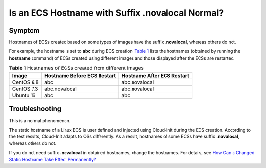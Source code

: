 Is an ECS Hostname with Suffix .novalocal Normal?
=================================================

Symptom
-------

Hostnames of ECSs created based on some types of images have the suffix **.novalocal**, whereas others do not.

For example, the hostname is set to **abc** during ECS creation. `Table 1 <#enustopic0094874138table168595206502>`__ lists the hostnames (obtained by running the **hostname** command) of ECSs created using different images and those displayed after the ECSs are restarted.



.. _ENUSTOPIC0094874138table168595206502:

.. table:: **Table 1** Hostnames of ECSs created from different images

   ========== =========================== ==========================
   Image      Hostname Before ECS Restart Hostname After ECS Restart
   ========== =========================== ==========================
   CentOS 6.8 abc                         abc.novalocal
   CentOS 7.3 abc.novalocal               abc.novalocal
   Ubuntu 16  abc                         abc
   ========== =========================== ==========================

Troubleshooting
---------------

This is a normal phenomenon.

The static hostname of a Linux ECS is user defined and injected using Cloud-Init during the ECS creation. According to the test results, Cloud-Init adapts to OSs differently. As a result, hostnames of some ECSs have suffix **.novalocal**, whereas others do not.

If you do not need suffix **.novalocal** in obtained hostnames, change the hostnames. For details, see `How Can a Changed Static Hostname Take Effect Permanently? <../../faqs/ecs_management/how_can_a_changed_static_hostname_take_effect_permanently.html>`__


